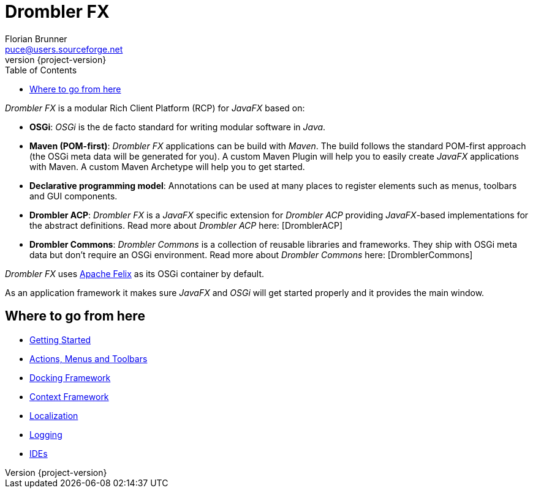 = Drombler FX
Florian Brunner <puce@users.sourceforge.net>
:revnumber: {project-version}
:toc:

_Drombler FX_ is a modular Rich Client Platform (RCP) for _JavaFX_ based on:

    * *OSGi*: _OSGi_ is the de facto standard for writing modular software in _Java_.
    * *Maven (POM-first)*: _Drombler FX_ applications can be build with _Maven_. 
                          The build follows the standard POM-first approach (the OSGi meta data will be generated for you). 
                          A custom Maven Plugin will help you to easily create _JavaFX_ applications with Maven. 
                          A custom Maven Archetype will help you to get started.
    * *Declarative programming model*: Annotations can be used at many places to register elements such as menus, toolbars and GUI components.
    * *Drombler ACP*: _Drombler FX_ is a _JavaFX_ specific extension for _Drombler ACP_ providing 
                      _JavaFX_-based implementations for the abstract definitions. Read more about _Drombler ACP_ here: [DromblerACP]
    * *Drombler Commons*: _Drombler Commons_ is a collection of reusable libraries and frameworks. 
                          They ship with OSGi meta data but don't require an OSGi environment. Read more about _Drombler Commons_ here: [DromblerCommons]

_Drombler FX_ uses http://felix.apache.org[Apache Felix] as its OSGi container by default.

As an application framework it makes sure _JavaFX_ and _OSGi_ will get started properly and it provides the main window.

== Where to go from here

 * <<getting-started.adoc#gettingStarted,Getting Started>>
 * <<actions-menus-toolbars.adoc#actionsMenusToolbars,Actions, Menus and Toolbars>>
 * <<docking-framework.adoc#dockingFramework,Docking Framework>>
 * <<context-framework.adoc#contextFramework,Context Framework>>
 * <<localization.adoc#localization,Localization>>
 * <<logging.adoc#logging,Logging>>
 * <<ide.adoc#ide,IDEs>>





